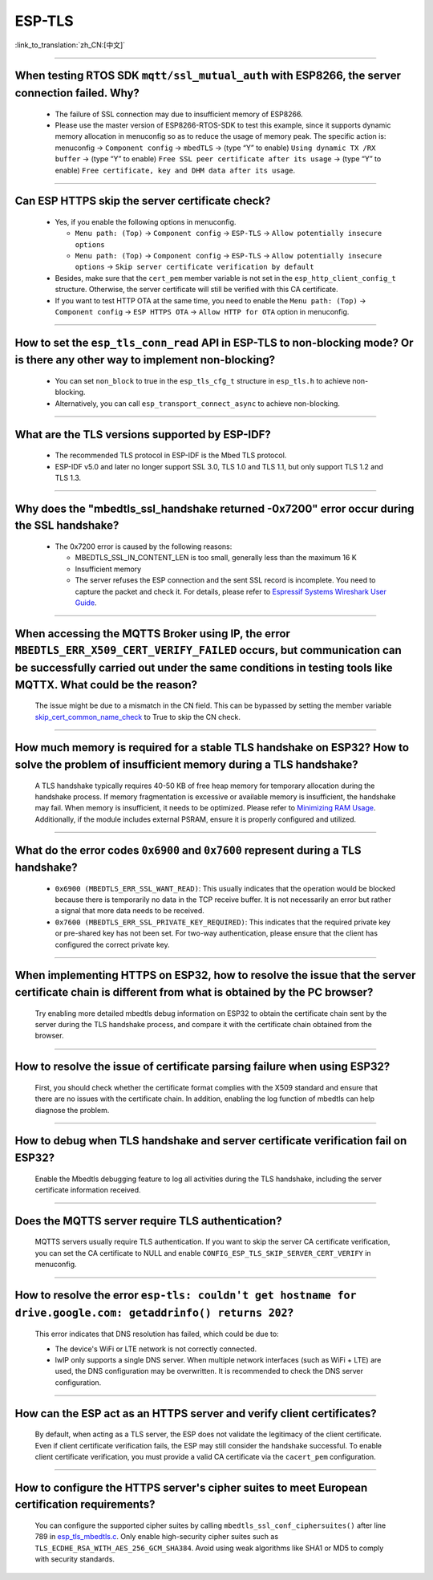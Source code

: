 ESP-TLS
=======

:link_to_translation:`zh_CN:[中文]`

.. raw:: html

   <style>
   body {counter-reset: h2}
     h2 {counter-reset: h3}
     h2:before {counter-increment: h2; content: counter(h2) ". "}
     h3:before {counter-increment: h3; content: counter(h2) "." counter(h3) ". "}
     h2.nocount:before, h3.nocount:before, { content: ""; counter-increment: none }
   </style>

--------------

When testing RTOS SDK ``mqtt/ssl_mutual_auth`` with ESP8266, the server connection failed. Why?
--------------------------------------------------------------------------------------------------------------------------------

  - The failure of SSL connection may due to insufficient memory of ESP8266.
  - Please use the master version of ESP8266-RTOS-SDK to test this example, since it supports dynamic memory allocation in menuconfig so as to reduce the usage of memory peak. The specific action is: menuconfig -> ``Component config`` -> ``mbedTLS`` -> (type “Y” to enable) ``Using dynamic TX /RX buffer`` -> (type “Y” to enable) ``Free SSL peer certificate after its usage`` -> (type “Y” to enable) ``Free certificate, key and DHM data after its usage``.

----------------

Can ESP HTTPS skip the server certificate check?
--------------------------------------------------------------------------------------------------------------------------------

  - Yes, if you enable the following options in menuconfig.

    - ``Menu path: (Top)`` -> ``Component config`` -> ``ESP-TLS`` -> ``Allow potentially insecure options``
    - ``Menu path: (Top)`` -> ``Component config`` -> ``ESP-TLS`` -> ``Allow potentially insecure options`` -> ``Skip server certificate verification by default``

  - Besides, make sure that the ``cert_pem`` member variable is not set in the ``esp_http_client_config_t`` structure. Otherwise, the server certificate will still be verified with this CA certificate.
  - If you want to test HTTP OTA at the same time, you need to enable the ``Menu path: (Top)`` -> ``Component config`` -> ``ESP HTTPS OTA`` -> ``Allow HTTP for OTA`` option in menuconfig.

----------------

How to set the ``esp_tls_conn_read`` API in ESP-TLS to non-blocking mode? Or is there any other way to implement non-blocking?
--------------------------------------------------------------------------------------------------------------------------------

  - You can set ``non_block`` to true in the ``esp_tls_cfg_t`` structure in ``esp_tls.h`` to achieve non-blocking.
  - Alternatively, you can call ``esp_transport_connect_async`` to achieve non-blocking.

----------------

What are the TLS versions supported by ESP-IDF?
-----------------------------------------------------------------------------------------------------------

  - The recommended TLS protocol in ESP-IDF is the Mbed TLS protocol.
  - ESP-IDF v5.0 and later no longer support SSL 3.0, TLS 1.0 and TLS 1.1, but only support TLS 1.2 and TLS 1.3.

--------------------------

Why does the "mbedtls_ssl_handshake returned -0x7200" error occur during the SSL handshake?
----------------------------------------------------------------------------------------------------

  - The 0x7200 error is caused by the following reasons:

    - MBEDTLS_SSL_IN_CONTENT_LEN is too small, generally less than the maximum 16 K
    - Insufficient memory
    - The server refuses the ESP connection and the sent SSL record is incomplete. You need to capture the packet and check it. For details, please refer to `Espressif Systems Wireshark User Guide <https://docs.espressif.com/projects/esp-idf/en/latest/esp32/api-guides/wireshark-user-guide.html#espressif-wireshark-user-guide>`__.

----------------

When accessing the MQTTS Broker using IP, the error ``MBEDTLS_ERR_X509_CERT_VERIFY_FAILED`` occurs, but communication can be successfully carried out under the same conditions in testing tools like MQTTX. What could be the reason?
--------------------------------------------------------------------------------------------------------------------------------------------------------------------------------------------------------------------------------------

  The issue might be due to a mismatch in the CN field. This can be bypassed by setting the member variable `skip_cert_common_name_check <https://github.com/espressif/esp-mqtt/blob/e6afdb4025fe018ae0add44e3c45249ea1974774/include/mqtt_client.h#L260>`__ to True to skip the CN check.

----------------

How much memory is required for a stable TLS handshake on ESP32? How to solve the problem of insufficient memory during a TLS handshake?
---------------------------------------------------------------------------------------------------------------------------------------------------------------------------

  A TLS handshake typically requires 40-50 KB of free heap memory for temporary allocation during the handshake process. If memory fragmentation is excessive or available memory is insufficient, the handshake may fail. When memory is insufficient, it needs to be optimized. Please refer to `Minimizing RAM Usage <https://docs.espressif.com/projects/esp-idf/en/latest/esp32/api-guides/performance/ram-usage.html>`__. Additionally, if the module includes external PSRAM, ensure it is properly configured and utilized.

----------------

What do the error codes ``0x6900`` and ``0x7600`` represent during a TLS handshake?
---------------------------------------------------------------------------------------------------------------------------------------------------------------------------

  - ``0x6900 (MBEDTLS_ERR_SSL_WANT_READ)``: This usually indicates that the operation would be blocked because there is temporarily no data in the TCP receive buffer. It is not necessarily an error but rather a signal that more data needs to be received.
  - ``0x7600 (MBEDTLS_ERR_SSL_PRIVATE_KEY_REQUIRED)``: This indicates that the required private key or pre-shared key has not been set. For two-way authentication, please ensure that the client has configured the correct private key.

----------------

When implementing HTTPS on ESP32, how to resolve the issue that the server certificate chain is different from what is obtained by the PC browser?
---------------------------------------------------------------------------------------------------------------------------------------------------------------------------

  Try enabling more detailed mbedtls debug information on ESP32 to obtain the certificate chain sent by the server during the TLS handshake process, and compare it with the certificate chain obtained from the browser.

----------------

How to resolve the issue of certificate parsing failure when using ESP32?
---------------------------------------------------------------------------------------------------------------------------------------------------------------------------

  First, you should check whether the certificate format complies with the X509 standard and ensure that there are no issues with the certificate chain. In addition, enabling the log function of mbedtls can help diagnose the problem.

----------------

How to debug when TLS handshake and server certificate verification fail on ESP32?
---------------------------------------------------------------------------------------------------------------------------------------------------------------------------

  Enable the Mbedtls debugging feature to log all activities during the TLS handshake, including the server certificate information received.

----------------

Does the MQTTS server require TLS authentication?
---------------------------------------------------------------------------------------------------------------------------------------------------------------------------

  MQTTS servers usually require TLS authentication. If you want to skip the server CA certificate verification, you can set the CA certificate to NULL and enable ``CONFIG_ESP_TLS_SKIP_SERVER_CERT_VERIFY`` in menuconfig.

----------------

How to resolve the error ``esp-tls: couldn't get hostname for drive.google.com: getaddrinfo() returns 202``?
---------------------------------------------------------------------------------------------------------------------------------------------------------------------------

  This error indicates that DNS resolution has failed, which could be due to:

  - The device's WiFi or LTE network is not correctly connected.
  - lwIP only supports a single DNS server. When multiple network interfaces (such as WiFi + LTE) are used, the DNS configuration may be overwritten. It is recommended to check the DNS server configuration.

----------------

How can the ESP act as an HTTPS server and verify client certificates?
---------------------------------------------------------------------------------------------------------------------------------------------------------------------------

  By default, when acting as a TLS server, the ESP does not validate the legitimacy of the client certificate. Even if client certificate verification fails, the ESP may still consider the handshake successful. To enable client certificate verification, you must provide a valid CA certificate via the ``cacert_pem`` configuration.

----------------

How to configure the HTTPS server's cipher suites to meet European certification requirements?
---------------------------------------------------------------------------------------------------------------------------------------------------------------------------

  You can configure the supported cipher suites by calling ``mbedtls_ssl_conf_ciphersuites()`` after line 789 in `esp_tls_mbedtls.c <https://github.com/espressif/esp-idf/blob/master/components/esp-tls/esp_tls_mbedtls.c#L789>`__. Only enable high-security cipher suites such as ``TLS_ECDHE_RSA_WITH_AES_256_GCM_SHA384``. Avoid using weak algorithms like SHA1 or MD5 to comply with security standards.
